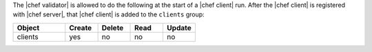 .. The contents of this file are included in multiple topics.
.. This file should not be changed in a way that hinders its ability to appear in multiple documentation sets.


The |chef validator| is allowed to do the following at the start of a |chef client| run. After the |chef client| is registered with |chef server|, that |chef client| is added to the ``clients`` group:

.. list-table::
   :widths: 160 100 100 100 100
   :header-rows: 1

   * - Object
     - Create
     - Delete
     - Read
     - Update
   * - clients
     - yes
     - no
     - no
     - no
